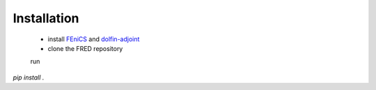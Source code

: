 Installation
============

 - install  `FEniCS <https://fenicsproject.org/>`_  and `dolfin-adjoint <http://www.dolfin-adjoint.org/>`_
 - clone the FRED repository

 run

`pip install .`

